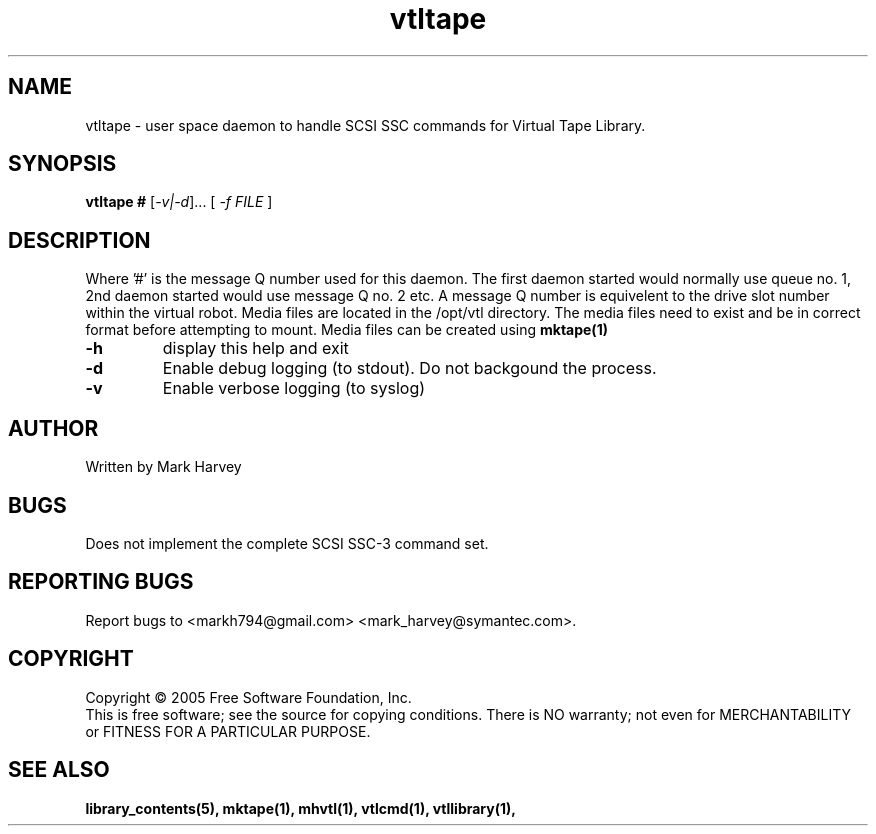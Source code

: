 .TH vtltape "1" "July 2009" "vtl 0.16" "User Commands"
.SH NAME
vtltape \- user space daemon to handle SCSI SSC commands for Virtual Tape Library.
.SH SYNOPSIS
.B vtltape #
[\fI-v|-d\fR]... [ \fI\-f FILE \fR]
.SH DESCRIPTION
.\" Add any additional description here
.PP
Where '#' is the message Q number used for this daemon.
The first daemon started would normally use queue no. 1,
2nd daemon started would use message Q no. 2 etc.
A message Q number is equivelent to the drive slot number within the virtual
robot. Media files are located in the /opt/vtl directory. The media
files need to exist and be in correct format before attempting to mount.
Media files can be created using
.BR mktape(1)
.TP
\fB\-h\fR
display this help and exit
.TP
\fB\-d\fR
Enable debug logging (to stdout). Do not backgound the process.
.TP
\fB\-v\fR
Enable verbose logging (to syslog)
.SH AUTHOR
Written by Mark Harvey
.SH BUGS
Does not implement the complete SCSI SSC-3 command set.
.SH "REPORTING BUGS"
Report bugs to <markh794@gmail.com> <mark_harvey@symantec.com>.
.SH COPYRIGHT
Copyright \(co 2005 Free Software Foundation, Inc.
.br
This is free software; see the source for copying conditions.  There is NO
warranty; not even for MERCHANTABILITY or FITNESS FOR A PARTICULAR PURPOSE.
.SH "SEE ALSO"
.BR library_contents(5),
.BR mktape(1),
.BR mhvtl(1),
.BR vtlcmd(1),
.BR vtllibrary(1),
